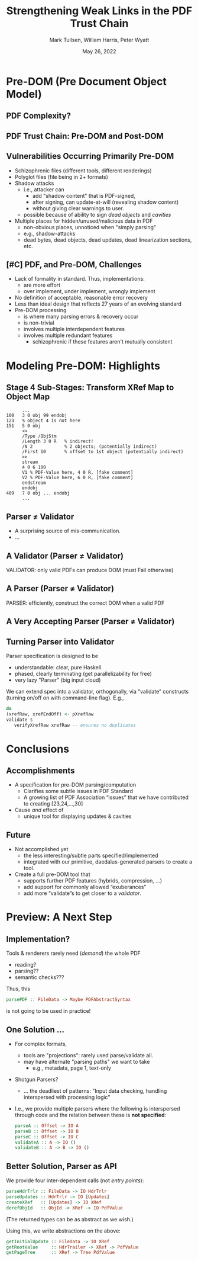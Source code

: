 * Settings                                                         :noexport:

#+TITLE: Strengthening Weak Links in the PDF Trust Chain
#+AUTHOR: Mark Tullsen, William Harris, Peter Wyatt
#+Email:  tullsen@galois.com, wrharris@galois.com, peter.wyatt@pdfa.org
#+date:   May 26, 2022

#+LaTeX_CLASS: beamer
% #+LATEX_CLASS_OPTIONS: [presentation,t]
% #+LATEX_CLASS_OPTIONS: [presentation,10pt]
% #+LATEX_CLASS_OPTIONS: [draft]
#+LATEX_CLASS_OPTIONS: [t,10pt,xcolor={dvipsnames}]
#+BEAMER_THEME: Madrid
#+BEAMER_FRAME_LEVEL: 2

#+COLUMNS: %45ITEM %10BEAMER_ENV(Env) %10BEAMER_ACT(Act) %4BEAMER_COL(Col) %8BEAMER_OPT(Opt)
#+OPTIONS: with-todo-keywords:t
#+OPTIONS:   H:2 num:t toc:t \n:nil @:t ::t |:t ^:nil -:t f:t *:t <:t
#+OPTIONS:   TeX:t LaTeX:nil skip:nil d:nil todo:nil pri:nil tags:nil
#+OPTIONS:   author:f inline:t

#+EXPORT_SELECT_TAGS: export
#+EXPORT_EXCLUDE_TAGS: noexport
% #+STARTUP: fninline

#+LATEX_HEADER: \AtBeginSection[]{\begin{frame}<beamer>\frametitle{}\tableofcontents[currentsection]\end{frame}}
#+LATEX_HEADER: \definecolor{Orange}{rgb}{1,0.5,0}
%  #+LATEX_HEADER: \include{prelude-slides}
#+LATEX_HEADER: \usepackage{listings}
  % no-op at the moment
  
% having no luck: !
% #+LATEX_HEADER: \usepackage{pgfpages}
% #+LATEX_HEADER: \setbeameroption{show notes}
% #+LATEX_HEADER: \setbeameroption{hide notes} % Only slides
% #+LATEX_HEADER: \setbeameroption{show only notes} % Only notes
% #+LATEX_HEADER: \setbeameroption{show notes on second screen=left} % Both

#+LATEX_HEADER: \author{Mark Tullsen, William Harris, Peter Wyatt \\ \\ {tullsen,wrharris}@galois.com \\ peter.wyatt@pdfa.org }

* TODO items/meta                                                  :noexport:

- NOTE
  - 10 mins (Research reports: the total is 15 mins including Q&A)
  - around 10 slides!

- determine what's in/out  
  - parser/validator slides
    - BTW: the standard is effectively defining a validator
      - no guidance as to how to write a robust parser

- orphans/say
  - with daedalus ddl: spoiled, but you have *lots* of computation!   
  - our paper describes
    - an efficient and purely functional approach

- POST-PROCESS
  - fixup author
          
# A
- [ ] lost your pre-DOM notes!! p5.
- [ ] talk through your Stage4 slide
- [ ] practice 3x
  - some you've never given: Stage 4
- [ ] code listings: indent, and make stage 4 smaller/two wide.

# B 
- [ ] spell check
- [ ] bring in text/notes from other instantiations of talk
      
* Pre-DOM (Pre Document Object Model)
** DONE PDF Complexity?

#+begin_export latex
\begin{center}
 { \hspace{5pt}
   \includegraphics[width=0.4\linewidth]{../figures/pdf-structure.png}
 } \hspace{30pt}
 \raisebox{-1\baselineskip}
          {\includegraphics[width=0.30\linewidth]{../figures/pdf-structure-incremental.png}}
\end{center}
#+end_export

** TODO PDF Trust Chain: Pre-DOM and Post-DOM

#+begin_export latex
\begin{center}
\includegraphics[width=0.63\linewidth]{images/trustchain-with-braces.png}
\end{center}
#+end_export

# - Pre-DOM = ...
#     - stage 5 & 6: quite complex
#     - stages 1-4: very not trivial
#       - and can undermine everything subsequent
#         - which is done in practice!
           
** DONE Vulnerabilities Occurring Primarily Pre-DOM

- Schizophrenic files (different tools, different renderings)
- Polyglot files (file being in 2+ formats)
- Shadow attacks
  - i.e., attacker can
    - add "shadow content" that is PDF-signed,
    - after signing, can update-at-will (revealing shadow content)
    - without giving clear warnings to user.
  - possible because of ability to sign /dead objects/ and /cavities/
- Multiple places for hidden/unused/malicious data in PDF
  - non-obvious places, unnoticed when "simply parsing"
  - e.g., shadow-attacks
  - dead bytes, dead objects, dead updates, dead linearization sections, etc.

# FIXME: describing shadow-attacks
    
** DONE [#C] PDF, and Pre-DOM, Challenges

- Lack of formality in standard. Thus, implementations:
  - are more effort
  - over implement, under implement, wrongly implement
- No definition of acceptable, reasonable error recovery
- Less than ideal design that reflects 27 years of an evolving standard
- Pre-DOM processing
  - is where many parsing errors & recovery occur
  - is non-trivial
  - involves multiple interdependent features
  - involves multiple redundant features
    - schizophrenic if these features aren't mutually consistent
      
* Modeling Pre-DOM: Highlights
** DONE Stage 4 Sub-Stages: Transform XRef Map to Object Map

#+begin_export latex
\begin{center}
\includegraphics[width=0.8\linewidth]{images/diagram1/cropped-diagram1.001.png}
\end{center}
#+end_export
#+begin_src
      ...
100   3 0 obj 99 endobj
123   % object 4 is not here
151   5 0 obj
      <<
      /Type /ObjStm
      /Length 3 0 R   % indirect!
      /N 2            % 2 objects; (potentially indirect)
      /First 10       % offset to 1st object (potentially indirect)
      >>
      stream
      4 0 6 100
      V1 % PDF-Value here, 4 0 R, [fake comment] 
      V2 % PDF-Value here, 6 0 R, [fake comment]
      endstream
      endobj
409   7 0 obj ... endobj
      ...
#+end_src

** TODO [#C] Specification Issue [Update the above]               :noexport:
** DONE Parser $\neq$ Validator
- A surprising source of mis-communication.
- ...
** DONE A Validator (Parser $\neq$ Validator)

#+begin_export latex
\vspace{10pt}
\includegraphics[width=0.80\linewidth]{images/pNEQv-1.png}
\vfill
#+end_export

VALIDATOR: only valid PDFs can produce DOM (must Fail otherwise)

** DONE A Parser (Parser $\neq$ Validator)

#+begin_export latex
\vspace{10pt}
\includegraphics[width=0.80\linewidth]{images/pNEQv-2.png}
\vfill
#+end_export

PARSER: efficiently, construct the correct DOM when a valid PDF

** DONE A Very Accepting Parser (Parser $\neq$ Validator)

#+begin_export latex
\vspace{10pt}
\includegraphics[width=0.95\linewidth]{images/pNEQv-3.png}
#+end_export

** DONE Turning Parser into Validator

Parser specification is designed to be
- understandable: clear, pure Haskell
- phased, clearly terminating (get parallelizability for free) 
- very lazy "Parser" (big input cloud)
  
We can extend spec into a validator, orthogonally, via “validate” constructs
(turning on/off on with command-line flag).  E.g.,
#+begin_src haskell
  do
  (xrefRaw, xrefEndOff) <- pXrefRaw
  validate $
     verifyXrefRaw xrefRaw -- ensures no duplicates
#+end_src

* Conclusions
** DONE Accomplishments                                          

- A specification for pre-DOM parsing/computation
  - Clarifies some subtle issues in PDF Standard
  - A growing list of PDF Association “issues” that we have contributed to
    creating [23,24,...,30]
- Cause /and/ effect of
  - unique tool for displaying updates & cavities
      
** DONE Future

- Not accomplished yet
  - the less interesting/subtle parts specified/implemented 
  - integrated with our primitive, daedalus-generated parsers to create
    a  tool.

- Create a full pre-DOM tool that
  - supports further PDF features (hybrids, compression, …)
  - add support for commonly allowed “exuberances”
  - add more “validate”s to get closer to a /validator/.

* Preview: A Next Step
** DONE Implementation?

Tools & renderers rarely need (/demand/) the whole PDF
 - reading?
 - parsing??
 - semantic checks???
#+latex: \vspace{12pt}
   
Thus, this
#+begin_src haskell
  parsePDF :: FileData -> Maybe PDFAbstractSyntax
#+end_src
is not going to be used in practice!     

# Alternatives?

** DONE One Solution ...

- For complex formats,
  - tools are "projections": rarely used parse/validate all.
  - may have alternate "parsing paths" we want to take
    - e.g., metadata, page 1, text-only

- Shotgun Parsers?
  - ... the deadliest of patterns: "Input data checking, handling interspersed
    with processing logic"

- I.e., we provide multiple parsers where the following is interspersed through
  code and the relation between these is *not specified*:
  #+begin_src haskell
    parseA :: Offset -> IO A
    parseB :: Offset -> IO B
    parseC :: Offset -> IO C
    validateA :: A -> IO ()
    validateB :: A -> B -> IO ()
  #+end_src

** DONE Better Solution, Parser as API

We provide four inter-dependent calls (not /entry points/):
#+begin_src haskell
  parseHdrTrlr :: FileData -> IO HdrTrlr
  parseUpdates :: HdrTrlr -> IO [Updates]
  createXRef   :: [Updates] -> IO XRef
  derefObjId   :: ObjId -> XRef -> IO PdfValue
#+end_src
(The returned types can be as abstract as we wish.)

#+latex: \vspace{18pt}

Using this, we write abstractions on the above:
#+begin_src haskell
  getInitialUpdate :: FileData -> IO XRef
  getRootValue     :: HdrTrailer -> XRef -> PdfValue
  getPageTree      :: XRef -> Tree PdfValue
#+end_src

# https://darkbazaar.wordpress.com/category/researchers/bratus-sergey/
# 
#   Sadly, a lot of actual input handling code is a mixture of data processing
#   and recognition, scattered throughout a codebase. Its “sanity checking” is
#   neither strong enough to verify all the implicit assumptions, nor written
#   with these assumptions in mind. We call such input handling code “shotgun
#   parsers” and argue that it’s the number 1 reason for the ubiquitous
#   insecurity of programs facing the internet.

